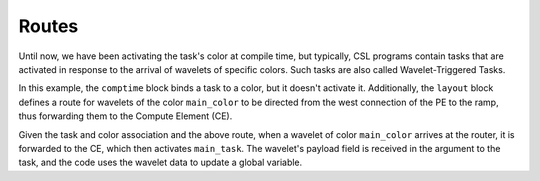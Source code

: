 
Routes
======

Until now, we have been activating the task's color at compile time, but
typically, CSL programs contain tasks that are activated in response to the
arrival of wavelets of specific colors.  Such tasks are also called
Wavelet-Triggered Tasks.

In this example, the ``comptime`` block binds a task to a color, but it doesn't
activate it.  Additionally, the ``layout`` block defines a route for wavelets of
the color ``main_color`` to be directed from the west connection of the PE to
the ramp, thus forwarding them to the Compute Element (CE).

Given the task and color association and the above route, when a wavelet of
color ``main_color`` arrives at the router, it is forwarded to the CE, which
then activates ``main_task``.  The wavelet's payload field is received in the
argument to the task, and the code uses the wavelet data to update a global
variable.

